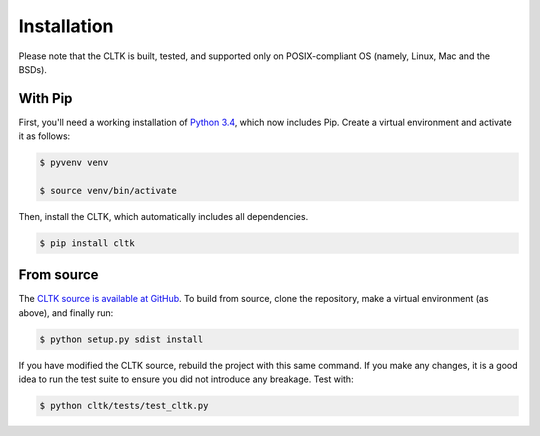 Installation
************
Please note that the CLTK is built, tested, and supported only on POSIX-compliant OS (namely, Linux, Mac and the BSDs).

With Pip
========
First, you'll need a working installation of `Python 3.4 <https://www.python.org/downloads/>`_, which now includes Pip. Create a virtual environment and activate it as follows:

.. code-block:: shell

   $ pyvenv venv

   $ source venv/bin/activate

Then, install the CLTK, which automatically includes all dependencies.

.. code-block:: shell

   $ pip install cltk

From source
===========
The `CLTK source is available at GitHub <https://github.com/kylepjohnson/cltk>`_. To build from source, clone the repository, make a virtual environment (as above), and finally run:

.. code-block:: shell

   $ python setup.py sdist install

If you have modified the CLTK source, rebuild the project with this same command. If you make any changes, it is a good idea to run the test suite to ensure you did not introduce any breakage. Test with:

.. code-block:: shell

   $ python cltk/tests/test_cltk.py
